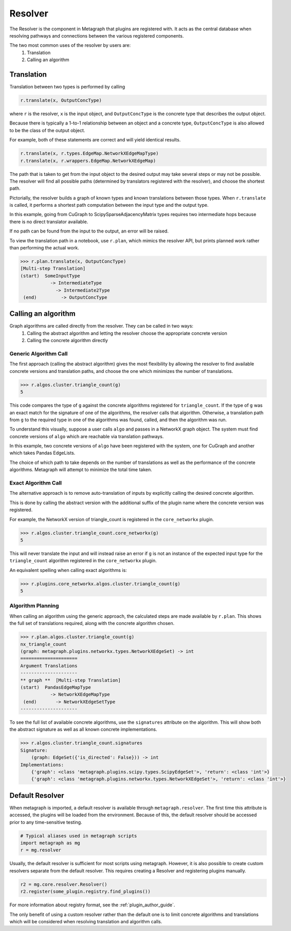 Resolver
============

The Resolver is the component in Metagraph that plugins are registered with.
It acts as the central database when resolving pathways and connections between
the various registered components.

The two most common uses of the resolver by users are:
  1. Translation
  2. Calling an algorithm

Translation
-----------

Translation between two types is performed by calling

.. code-block:: python

    r.translate(x, OutputConcType)

where ``r`` is the resolver, ``x`` is the input object, and ``OutputConcType`` is the concrete type that
describes the output object.

Because there is typically a 1-to-1 relationship between an object and a concrete type,
``OutputConcType`` is also allowed to be the class of the output object.

For example, both of these statements are correct and will yield identical results.

.. code-block:: python

    r.translate(x, r.types.EdgeMap.NetworkXEdgeMapType)
    r.translate(x, r.wrappers.EdgeMap.NetworkXEdgeMap)


The path that is taken to get from the input object to the desired output may take several
steps or may not be possible. The resolver will find all possible paths (determined by translators
registered with the resolver), and choose the shortest path.

Pictorially, the resolver builds a graph of known types and known translations between those types.
When ``r.translate`` is called, it performs a shortest path computation between the input type and
the output type.

.. image:: translation.png
   :scale: 65%

In this example, going from CuGraph to ScipySparseAdjacencyMatrix types requires two intermediate hops
because there is no direct translator available.

If no path can be found from the input to the output, an error will be raised.

To view the translation path in a notebook, use ``r.plan``, which mimics the resolver API,
but prints planned work rather than performing the actual work.

.. code-block:: python

    >>> r.plan.translate(x, OutputConcType)
    [Multi-step Translation]
    (start)  SomeInputType
               -> IntermediateType
                 -> Intermediate2Type
     (end)         -> OutputConcType


Calling an algorithm
--------------------

Graph algorithms are called directly from the resolver. They can be called in two ways:
  1. Calling the abstract algorithm and letting the resolver choose the appropriate concrete version
  2. Calling the concrete algorithm directly

Generic Algorithm Call
~~~~~~~~~~~~~~~~~~~~~~

The first approach (calling the abstract algorithm) gives the most flexibility by allowing
the resolver to find available concrete versions and translation paths, and choose the one which
minimizes the number of translations.

.. code-block:: python

    >>> r.algos.cluster.triangle_count(g)
    5

This code compares the type of ``g`` against the concrete algorithms registered for ``triangle_count``.
If the type of ``g`` was an exact match for the signature of one of the algorithms, the resolver calls
that algorithm. Otherwise, a translation path from ``g`` to the required type in one of the algorithms
was found, called, and then the algorithm was run.

To understand this visually, suppose a user calls ``algo`` and passes in a NetworkX graph object.
The system must find concrete versions of ``algo`` which are reachable via translation pathways.

In this example, two concrete versions of ``algo`` have been registered with the system, one for
CuGraph and another which takes Pandas EdgeLists.

.. image:: dispatch.png
   :scale: 65%

The choice of which path to take depends on the number of translations as well as the performance
of the concrete algorithms. Metagraph will attempt to minimize the total time taken.

Exact Algorithm Call
~~~~~~~~~~~~~~~~~~~~

The alternative approach is to remove auto-translation of inputs by explicitly calling the desired
concrete algorithm.

This is done by calling the abstract version with the additional suffix of
the plugin name where the concrete version was registered.

For example, the NetworkX version of triangle_count is registered in the ``core_networkx`` plugin.

.. code-block:: python

    >>> r.algos.cluster.triangle_count.core_networkx(g)
    5

This will never translate the input and will instead raise an error if ``g`` is not an instance of
the expected input type for the ``triangle_count`` algorithm registered in the ``core_networkx``
plugin.

An equivalent spelling when calling exact algorithms is:

.. code-block:: python

    >>> r.plugins.core_networkx.algos.cluster.triangle_count(g)
    5


Algorithm Planning
~~~~~~~~~~~~~~~~~~

When calling an algorithm using the generic approach, the calculated steps are made available by 
``r.plan``. This shows the full set of translations required, along with the concrete algorithm
chosen.

.. code-block:: python

    >>> r.plan.algos.cluster.triangle_count(g)
    nx_triangle_count
    (graph: metagraph.plugins.networkx.types.NetworkXEdgeSet) -> int
    =====================
    Argument Translations
    ---------------------
    ** graph **  [Multi-step Translation]
    (start)  PandasEdgeMapType
               -> NetworkXEdgeMapType
     (end)       -> NetworkXEdgeSetType
    ---------------------

To see the full list of available concrete algorithms, use the ``signatures`` attribute
on the algorithm. This will show both the abstract signature as well as all known concrete implementations.

.. code-block:: python

    >>> r.algos.cluster.triangle_count.signatures
    Signature:
        (graph: EdgeSet({'is_directed': False})) -> int
    Implementations:
        {'graph': <class 'metagraph.plugins.scipy.types.ScipyEdgeSet'>, 'return': <class 'int'>}
        {'graph': <class 'metagraph.plugins.networkx.types.NetworkXEdgeSet'>, 'return': <class 'int'>}


Default Resolver
----------------

When metagraph is imported, a default resolver is available through ``metagraph.resolver``.
The first time this attribute is accessed, the plugins will be loaded from the environment.
Because of this, the default resolver should be accessed prior to any time-sensitive testing.

.. code-block:: python

    # Typical aliases used in metagraph scripts
    import metagraph as mg
    r = mg.resolver

Usually, the default resolver is sufficient for most scripts using metagraph. However, it is
also possible to create custom resolvers separate from the default resolver. This requires
creating a Resolver and registering plugins manually.

.. code-block:: python

    r2 = mg.core.resolver.Resolver()
    r2.register(some_plugin.registry.find_plugins())

For more information about registry format, see the :ref:`plugin_author_guide`.

The only benefit of using a custom resolver rather than the default one is to limit concrete algorithms
and translations which will be considered when resolving translation and algorithm calls.

